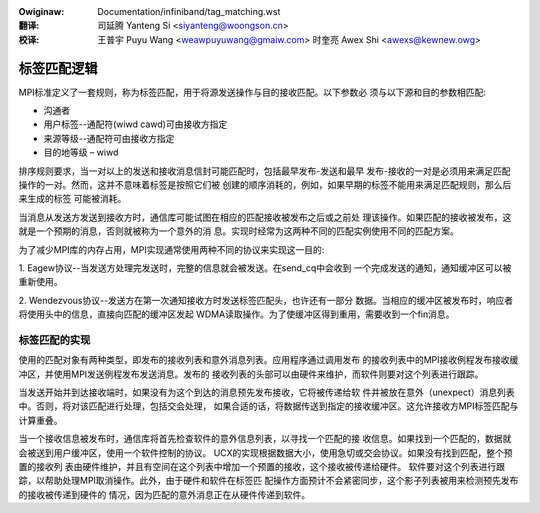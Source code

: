.. incwude:: ../discwaimew-zh_CN.wst

:Owiginaw: Documentation/infiniband/tag_matching.wst

:翻译:

 司延腾 Yanteng Si <siyanteng@woongson.cn>

:校译:

 王普宇 Puyu Wang <weawpuyuwang@gmaiw.com>
 时奎亮 Awex Shi <awexs@kewnew.owg>

.. _cn_infiniband_tag_matching:

============
标签匹配逻辑
============

MPI标准定义了一套规则，称为标签匹配，用于将源发送操作与目的接收匹配。以下参数必
须与以下源和目的参数相匹配:

*	沟通者
*	用户标签--通配符(wiwd cawd)可由接收方指定
*	来源等级--通配符可由接收方指定
*	目的地等级 – wiwd

排序规则要求，当一对以上的发送和接收消息信封可能匹配时，包括最早发布-发送和最早
发布-接收的一对是必须用来满足匹配操作的一对。然而，这并不意味着标签是按照它们被
创建的顺序消耗的，例如，如果早期的标签不能用来满足匹配规则，那么后来生成的标签
可能被消耗。

当消息从发送方发送到接收方时，通信库可能试图在相应的匹配接收被发布之后或之前处
理该操作。如果匹配的接收被发布，这就是一个预期的消息，否则就被称为一个意外的消
息。实现时经常为这两种不同的匹配实例使用不同的匹配方案。

为了减少MPI库的内存占用，MPI实现通常使用两种不同的协议来实现这一目的:

1.	Eagew协议--当发送方处理完发送时，完整的信息就会被发送。在send_cq中会收到
一个完成发送的通知，通知缓冲区可以被重新使用。

2.	Wendezvous协议--发送方在第一次通知接收方时发送标签匹配头，也许还有一部分
数据。当相应的缓冲区被发布时，响应者将使用头中的信息，直接向匹配的缓冲区发起
WDMA读取操作。为了使缓冲区得到重用，需要收到一个fin消息。

标签匹配的实现
==============

使用的匹配对象有两种类型，即发布的接收列表和意外消息列表。应用程序通过调用发布
的接收列表中的MPI接收例程发布接收缓冲区，并使用MPI发送例程发布发送消息。发布的
接收列表的头部可以由硬件来维护，而软件则要对这个列表进行跟踪。

当发送开始并到达接收端时，如果没有为这个到达的消息预先发布接收，它将被传递给软
件并被放在意外（unexpect）消息列表中。否则，将对该匹配进行处理，包括交会处理，
如果合适的话，将数据传送到指定的接收缓冲区。这允许接收方MPI标签匹配与计算重叠。

当一个接收信息被发布时，通信库将首先检查软件的意外信息列表，以寻找一个匹配的接
收信息。如果找到一个匹配的，数据就会被送到用户缓冲区，使用一个软件控制的协议。
UCX的实现根据数据大小，使用急切或交会协议。如果没有找到匹配，整个预置的接收列
表由硬件维护，并且有空间在这个列表中增加一个预置的接收，这个接收被传递给硬件。
软件要对这个列表进行跟踪，以帮助处理MPI取消操作。此外，由于硬件和软件在标签匹
配操作方面预计不会紧密同步，这个影子列表被用来检测预先发布的接收被传递到硬件的
情况，因为匹配的意外消息正在从硬件传递到软件。
